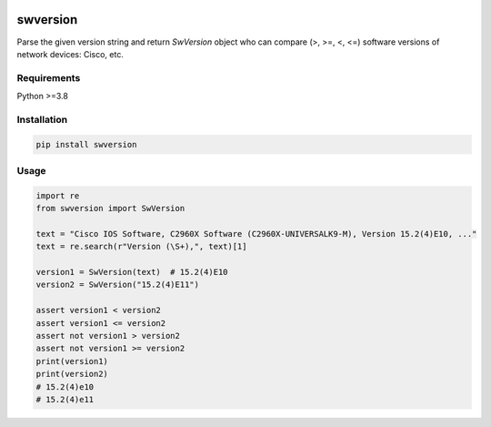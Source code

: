 
.. image:: https://img.shields.io/pypi/v/swversion.svg
   :target: https://pypi.python.org/pypi/swversion
.. image:: https://img.shields.io/pypi/pyversions/swversion.svg
   :target: https://pypi.python.org/pypi/swversion


swversion
=========

Parse the given version string and return *SwVersion* object who can
compare (>, >=, <, <=) software versions of network devices: Cisco, etc.


Requirements
------------

Python >=3.8


Installation
------------

.. code:: bash

    pip install swversion


Usage
-----

.. code:: python

    import re
    from swversion import SwVersion

    text = "Cisco IOS Software, C2960X Software (C2960X-UNIVERSALK9-M), Version 15.2(4)E10, ..."
    text = re.search(r"Version (\S+),", text)[1]

    version1 = SwVersion(text)  # 15.2(4)E10
    version2 = SwVersion("15.2(4)E11")

    assert version1 < version2
    assert version1 <= version2
    assert not version1 > version2
    assert not version1 >= version2
    print(version1)
    print(version2)
    # 15.2(4)e10
    # 15.2(4)e11
